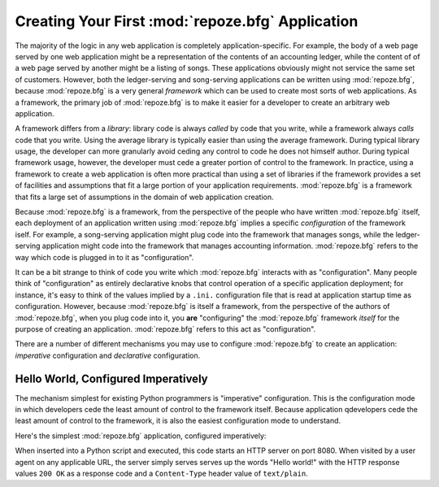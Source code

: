 .. _configuration_narr:

Creating Your First :mod:`repoze.bfg` Application
=================================================

The majority of the logic in any web application is completely
application-specific.  For example, the body of a web page served by
one web application might be a representation of the contents of an
accounting ledger, while the content of of a web page served by
another might be a listing of songs.  These applications obviously
might not service the same set of customers.  However, both the
ledger-serving and song-serving applications can be written using
:mod:`repoze.bfg`, because :mod:`repoze.bfg` is a very general
*framework* which can be used to create most sorts of web
applications.  As a framework, the primary job of :mod:`repoze.bfg` is
to make it easier for a developer to create an arbitrary web
application.

A framework differs from a *library*: library code is always *called*
by code that you write, while a framework always *calls* code that you
write.  Using the average library is typically easier than using the
average framework.  During typical library usage, the developer can
more granularly avoid ceding any control to code he does not himself
author.  During typical framework usage, however, the developer must
cede a greater portion of control to the framework.  In practice,
using a framework to create a web application is often more practical
than using a set of libraries if the framework provides a set of
facilities and assumptions that fit a large portion of your
application requirements.  :mod:`repoze.bfg` is a framework that fits
a large set of assumptions in the domain of web application creation.

Because :mod:`repoze.bfg` is a framework, from the perspective of the
people who have written :mod:`repoze.bfg` itself, each deployment of
an application written using :mod:`repoze.bfg` implies a specific
*configuration* of the framework iself.  For example, a song-serving
application might plug code into the framework that manages songs,
while the ledger-serving application might code into the framework
that manages accounting information.  :mod:`repoze.bfg` refers to the
way which code is plugged in to it as "configuration".

It can be a bit strange to think of code you write which
:mod:`repoze.bfg` interacts with as "configuration".  Many people
think of "configuration" as entirely declarative knobs that control
operation of a specific application deployment; for instance, it's
easy to think of the values implied by a ``.ini.`` configuration file
that is read at application startup time as configuration.  However,
because :mod:`repoze.bfg` is itself a framework, from the perspective
of the authors of :mod:`repoze.bfg`, when you plug code into it, you
**are** "configuring" the :mod:`repoze.bfg` framework *itself* for the
purpose of creating an application.  :mod:`repoze.bfg` refers to this
act as "configuration".

There are a number of different mechanisms you may use to configure
:mod:`repoze.bfg` to create an application: *imperative* configuration
and *declarative* configuration.

Hello World, Configured Imperatively
------------------------------------

The mechanism simplest for existing Python programmers is "imperative"
configuration.  This is the configuration mode in which developers
cede the least amount of control to the framework itself.  Because
application qdevelopers cede the least amount of control to the
framework, it is also the easiest configuration mode to understand.

Here's the simplest :mod:`repoze.bfg` application, configured
imperatively:

.. code-block:: python
   :linenos:

   from webob import Response
   from wsgiref import simple_server
   from repoze.bfg.configuration import Configurator

   def hello_world(request):
       return Response('Hello world!')

   if __name__ == '__main__':
       config = Configurator()
       config.view(hello_world)
       app = config.make_wsgi_app()
       simple_server.make_server('', 8080, app).serve_forever()

When inserted into a Python script and executed, this code starts an
HTTP server on port 8080.  When visited by a user agent on any
applicable URL, the server simply serves serves up the words "Hello
world!" with the HTTP response values ``200 OK`` as a response code
and a ``Content-Type`` header value of ``text/plain``.

